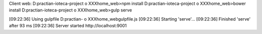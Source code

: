 Client web:
D:\practian-ioteca-project o XXX\home_web>npm install
D:\practian-ioteca-project o XXX\home_web>bower install
D:\practian-ioteca-project o XXX\home_web>gulp serve

[09:22:36] Using gulpfile D:\practian- o XXX\home_web\gulpfile.js
[09:22:36] Starting 'serve'...
[09:22:36] Finished 'serve' after 93 ms
[09:22:36] Server started http://localhost:9001
